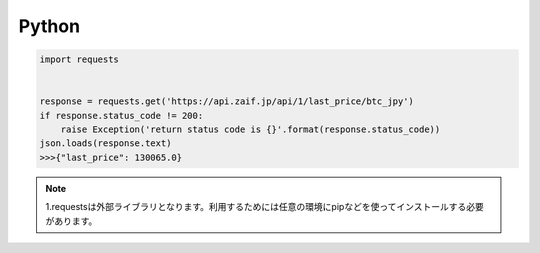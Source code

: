 =============================
Python
=============================

.. code-block:: python

    import requests


    response = requests.get('https://api.zaif.jp/api/1/last_price/btc_jpy')
    if response.status_code != 200:
        raise Exception('return status code is {}'.format(response.status_code))
    json.loads(response.text)
    >>>{"last_price": 130065.0}

.. note::

    1.requestsは外部ライブラリとなります。利用するためには任意の環境にpipなどを使ってインストールする必要があります。
